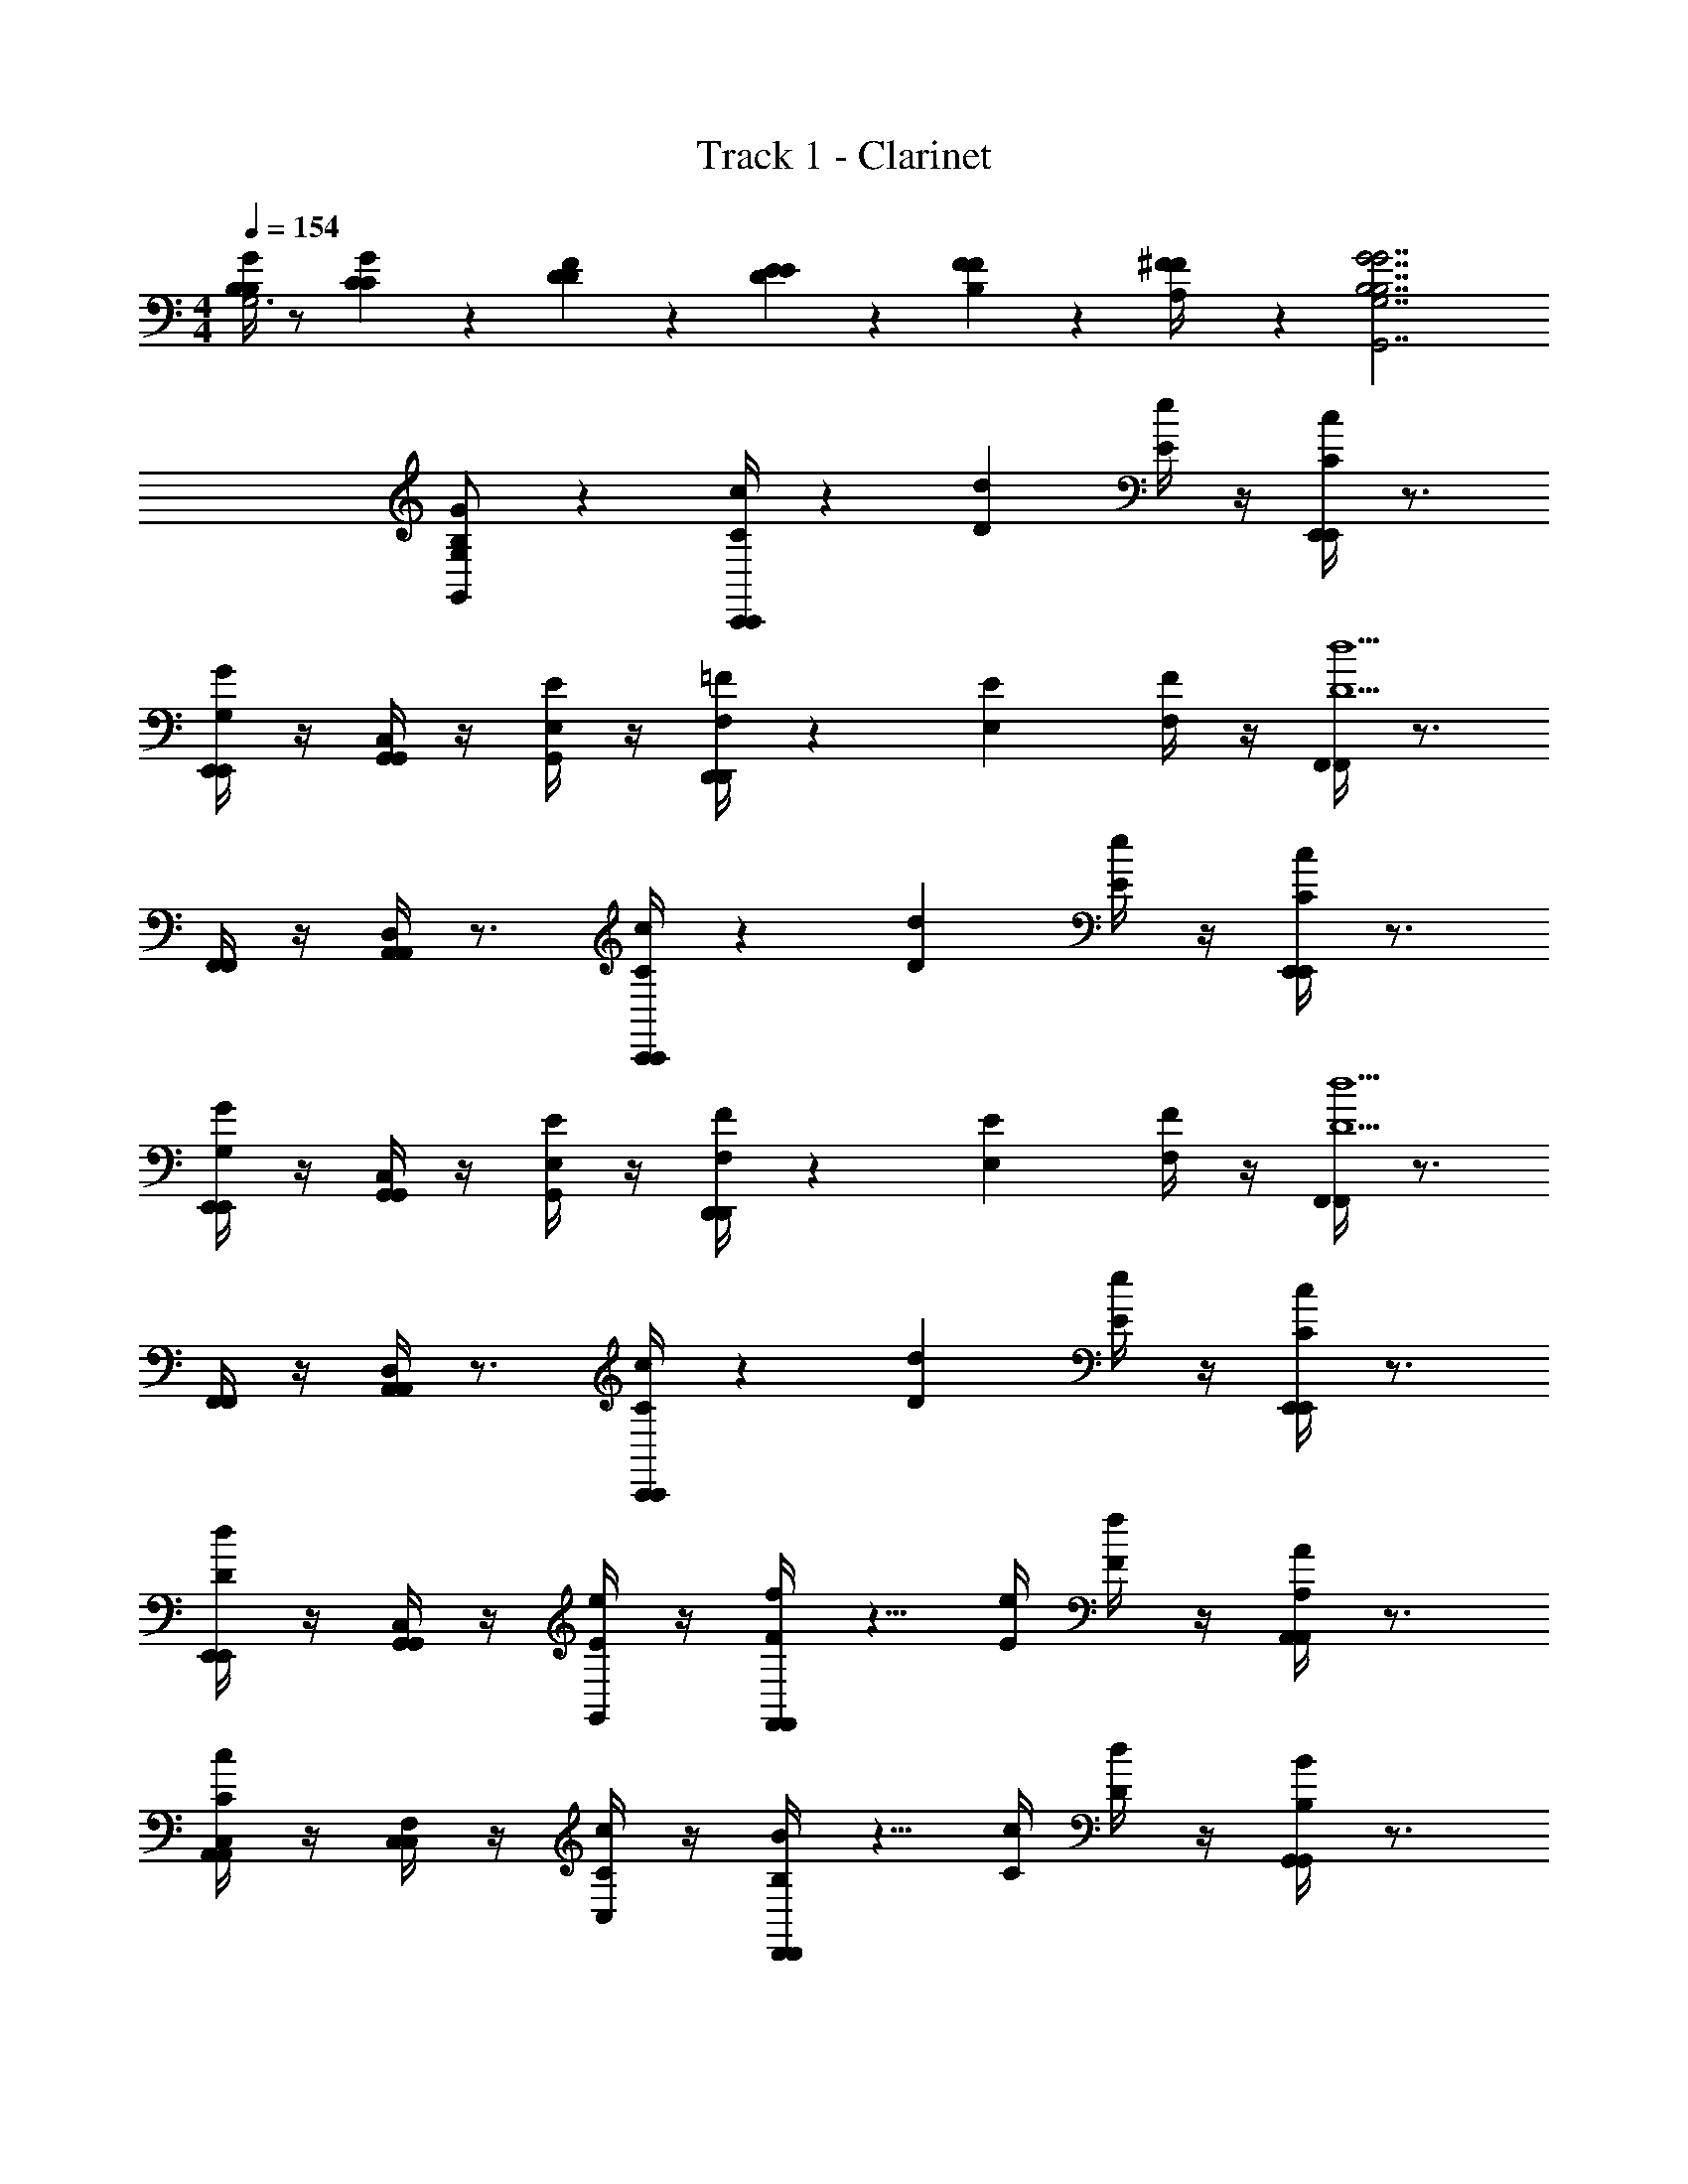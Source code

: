 X: 1
T: Track 1 - Clarinet
L: 1/4
M: 4/4
Q: 1/4=154
Z: ABC Generated by Starbound Composer v0.8.6
K: C
[B,/4B,/4G/4G,3] z/ [C/6C/6G/6] z/12 [D/6D/6F/6] z/3 [E/6E/6D/6] z/3 [F/6F/6B,/6] z/3 [^F/6F/6A,/4] z/3 [B,7/G7/G7/B,7/G,7/G,,7/] 
[G/B,/G,/G,,/] z [C/4C,,/4c/4C,,/4] z3/5 [z3/20D11/40d11/40] [E/4e/4] z/4 [C/4E,,/4c/4E,,/4] z3/4 
[G,/4E,,/4G/4E,,/4] z/4 [G,,/4C,G,,] z/4 [G,,/4E,/E/] z/4 [F,/4D,,/4=F/4D,,/4] z3/5 [z3/20E,11/40E11/40] [F,/4F/4] z/4 [F,,/4F,,/4D5/d5/] z3/4 
[F,,/4F,,/4] z/4 [A,,/4D,A,,] z3/4 [C/4C,,/4c/4C,,/4] z3/5 [z3/20D11/40d11/40] [E/4e/4] z/4 [C/4E,,/4c/4E,,/4] z3/4 
[G,/4E,,/4G/4E,,/4] z/4 [G,,/4C,G,,] z/4 [G,,/4E,/E/] z/4 [F,/4D,,/4F/4D,,/4] z3/5 [z3/20E,11/40E11/40] [F,/4F/4] z/4 [F,,/4F,,/4D5/d5/] z3/4 
[F,,/4F,,/4] z/4 [A,,/4D,A,,] z3/4 [C/4C,,/4c/4C,,/4] z3/5 [z3/20D11/40d11/40] [E/4e/4] z/4 [C/4E,,/4c/4E,,/4] z3/4 
[D/4E,,/4d/4E,,/4] z/4 [G,,/4C,G,,] z/4 [G,,/4E/e/] z/4 [F/4F,,/4f/4F,,/4] z5/8 [z/8E/4e/4] [F/4f/4] z/4 [A,/4A,,/4A/4A,,/4] z3/4 
[C/4A,,/4c/4A,,/4C,/] z/4 [C,/4F,C,] z/4 [C,/4C/c/] z/4 [B,/4D,,/4B/4D,,/4] z5/8 [z/8C/4c/4] [D/4d/4] z/4 [B,/4G,,/4B/4G,,/4] z3/4 
[A,/4G,,/4A/4G,,/4D,/] z/4 [B,,/4G,B,,] z/4 [B,/B/] [C,,/4C,,/4C3c3] z5/4 [E,,/4E,,/4] z3/4 
[E,,/4E,,/4] z/4 [G,,/4C,G,,] z/4 G,,/4 z/4 [C,/8C/4C,,/4C/4C,,/4E5/18E5/18] z3/8 C,/8 z9/40 [z/40D11/40D11/40] [z/8F11/40F11/40] [C,/8E/4E/4G5/18G5/18] z3/8 [E,/8C/4E,,/4C/4E,,/4E5/18E5/18] z/8 c''/8 d''/8 [E,/8e''3/20] z3/8 
[E,/8c''3/20G,/4E,,/4G,/4E,,/4C5/18C5/18] z3/8 [G,/8g'3/20G,,/4G,,] z3/8 [G,/8e'3/20G,,/4G,/E,/E,/G,/] z3/8 [D,/8A,/4F,/4D,,/4F,/4A,/4D,,/4] z3/8 D,/8 z9/40 [z/40E,11/40E,11/40] [z/8G,11/40G,11/40] [D,/8A,/4F,/4A,/4F,/4] z3/8 [F,/8F,,/4F,,/4D5/F5/D5/F5/] z/8 a'/8 c''/8 [F,/8d''3/20] z3/8 
[F,/8a'3/20F,,/4F,,/4] z3/8 [A,/8f'3/20A,,/4A,,] z3/8 [A,/8d'3/20] z3/8 [C,/8C/4C,,/4C/4C,,/4E5/18E5/18] z3/8 C,/8 z9/40 [z/40D11/40D11/40] [z/8F11/40F11/40] [C,/8E/4E/4G5/18G5/18] z3/8 [E,/8C/4E,,/4C/4E,,/4E5/18E5/18] z/8 c''/8 d''/8 [E,/8e''3/20] z3/8 
[E,/8c''3/20G,/4E,,/4G,/4E,,/4C5/18C5/18] z3/8 [G,/8g'3/20G,,/4G,,] z3/8 [G,/8e'3/20G,,/4E,/G,/E,/G,/] z3/8 [D,/8A,/4F,/4D,,/4F,/4A,/4D,,/4] z3/8 D,/8 z9/40 [z/40E,11/40E,11/40] [z/8G,11/40G,11/40] [D,/8F,/4A,/4A,/4F,/4] z3/8 [F,/8F,,/4F,,/4D5/F5/D5/F5/] z/8 a'/8 c''/8 [F,/8d''3/20] z3/8 
[F,/8a'3/20F,,/4F,,/4] z3/8 [A,/8f'3/20A,,/4A,,] z3/8 [A,/8d'3/20] z3/8 [C,/8C/4C,,/4C/4C,,/4E5/18E5/18] z3/8 C,/8 z9/40 [z/140D11/40D11/40] [z/7F15/56F15/56] [C,/8E/4E/4G5/18G5/18] z3/8 [E,/8C/4E,,/4C/4E,,/4E5/18E5/18] z/8 c''/8 d''/8 [E,/8e''3/20] z3/8 
[E,/8c''3/20D/4E,,/4D/4E,,/4F5/18F5/18] z3/8 [G,/8g'3/20G,,/4G,,] z3/8 [G,/8e'3/20G,,/4G/E/G/E/] z3/8 [F,/8F/4A/4F,,/4F/4A/4F,,/4] z3/8 F,/8 z/4 [z/8E/4E/4G11/40G11/40] [F,/8A/4F/4A/4F/4] z3/8 [A,/8A,/4C/4A,,/4A,/4C/4A,,/4] z/8 a'/8 b'/8 [A,/8c''3/20] z3/8 
[A,/8a'3/20C/4F/4A,,/4C/4F/4A,,/4] z3/8 [C/8f'3/20C,/4C,] z3/8 [C/8c'3/20C,/4C/F/C/F/] z3/8 [D,/8B,/4D/4D,,/4B,/4D/4D,,/4] z3/8 D,/8 z/4 [z/8C/4C/4E11/40E11/40] [D,/8F/4D/4F/4D/4] z3/8 [D,/8B,/4D/4G,,/4B,/4D/4G,,/4] z/8 g'/8 a'/8 [G,/8b'3/20] z3/8 
[G,/8g'3/20A,/4C/4G,,/4A,/4C/4G,,/4] z3/8 [B,/8a'3/20B,,/4B,,] z3/8 [B,/8b'3/20B,/D/B,/D/] z3/8 [C,/8c''3/20C,,/4C,,/4C3E3C3E3] z3/8 C,/8 z3/8 C,/8 z3/8 [E,/8E,,/4E,,/4] z3/8 E,/8 z3/8 
[E,/8E,,/4E,,/4] z3/8 [G,/8G,,/4G,,] z3/8 [G,/8G,,/4] z3/8 [z/32c3/4FA,FA,F,,3/F,,3/] A23/32 [z/36A/4] [z2/9F73/288] [z/32c/] A15/32 [A,3/8F3/8F3/8A,3/8A/F/A,,3/A,,3/] z/8 [z/32f] [z15/32c] 
[A,3/8F3/8F3/8A,3/8] z/8 [z/32aC,C,] [z15/32f] [A,/4F/4F/4A,/4] z/4 [z/32c3/4A,FFA,F,4F,4] A23/32 [z/36A/4] [z2/9F73/288] [z/32c/] A15/32 [C3/8F,3/8C3/8F,3/8A/F/] z/8 [z/32f] [z15/32c] 
[C11/24F,11/24C11/24F,11/24] z/24 [z/32D/F,/D/F,/a] [z31/32f] [z/32GC,,3/C,,3/E7G,7E7G,7] [z31/32E] [z/32c] [z15/32G] [z/G,,3/G,,3/] [z/32e] [z31/32c] 
[z/32gD,D,] [z31/32e] [z/32GE,3/E,3/] [z31/32E] [z/32c] [z15/32G] [z/C,3/C,3/] [z/32e] [z31/32c] 
[z/32gG,,G,,] [z31/32e] [z/32c3/4FA,FA,] [A23/32F,,3/F,,3/] [z/36A/4] [z2/9F73/288] [z/32c/] A15/32 [z/32A,3/8F3/8A,3/8F3/8A/F/] [z15/32A,,3/A,,3/] [z/32f] [z15/32c] [A,3/8F3/8A,3/8F3/8] z/8 
[z/32a] [z15/32fC,C,] [A,/4F/4A,/4F/4] z/4 [z/32c3/4FA,FA,] [A23/32F,4F,4] [z/36A/4] [z2/9F73/288] [z/32c/] A15/32 [F,3/8C3/8C3/8F,3/8A/F/] z/8 [z/32f] [z15/32c] [C11/24F,11/24C11/24F,11/24] z/24 
[z/32D/F,/D/F,/a] [z31/32f] [z/32GG,4E4G,4E4] [z31/32EC,,3/C,,3/] [z/32c] [z/G] [z15/32G,,3/G,,3/] [z/32e] [z31/32c] 
[z/32g] [z31/32eD,D,] [z/32GC7/E,7/C7/E,7/] [z31/32EE,3/E,3/] [z/32c] [z/G] [z15/32G,,3/G,,3/] [z/32e] [z31/32c] 
[z/32g] [z31/32eE,,E,,] [z/32c3/4FA,FA,F,,3/F,,3/] A23/32 [z/36A/4] [z2/9F73/288] [z/32c/] A15/32 [A,3/8F3/8A,3/8F3/8A/F/A,,3/A,,3/] z/8 [z/32f] [z15/32c] [A,3/8F3/8A,3/8F3/8] z/8 
[z/32aC,C,] [z15/32f] [A,/4F/4A,/4F/4] z/4 [z/32c3/4A,FFA,F,3/F,3/] A23/32 [z/36A/4] [z2/9F73/288] [z/32c/] A15/32 [F,3/8C3/8C3/8F,3/8A/F/A,,5/A,,5/] z/8 [z/32f] [z15/32c] [F,11/24C11/24C11/24F,11/24] z/24 
[z/32F,/D/D/F,/a] [z31/32f] [z/32G3/4E2G,2E2G,2C,2C,2] E23/32 [z/36G/4] [z2/9E73/288] [z/32c/] G15/32 [G/E/] [z/32dD2F,2D2F,2B,,2B,,2] [z31/32B] 
[z/32g] [z31/32d] [z/32A3/4A,,2A,,2^C7/E,7/C7/E,7/] E23/32 [z/36A/4] [z2/9E73/288] [z/32^c/] A15/32 [A/E/] [z/32eE,,2E,,2] [z31/32c] 
[z/32a] [z31/32e] [z/32=C3/4C^D,CD,^G,,3/G,,3/] ^G,23/32 [z/36^D/4] [z2/9C73/288] [z/32=c/] ^G15/32 [D,3/8C3/8C3/8D,3/8C/G,/^D,,3/D,,3/] z/8 [z/32^d] [z15/32c] [D,3/8C3/8D,3/8C3/8] z/8 
[z/32^gG,,G,,] [z15/32d] [D,/4C/4D,/4C/4] z/4 [z/32C3/4CD,CD,C,3/C,3/] G,23/32 [z/36D/4] [z2/9C73/288] [z/32c/] G15/32 [C3/8D,3/8C3/8D,3/8C/G,/D,,3/D,,3/] z/8 [z/32d] [z15/32c] [C/D,/C/D,/] 
[z/32=D/F,/D/F,/gG,,G,,] [z15/32d] [C/D,/C/D,/] [z/32B,3/4=G,,3/G,,3/=D,4B,4B,4D,4] =G,23/32 [z/36D/4] [z2/9B,73/288] [z/32B/] =G15/32 [B,/G,/=D,,3/D,,3/] [z/32=d] [z31/32B] 
[z/32=gG,,G,,] [z31/32d] [z/32B,3/4B,,3/B,,3/G7/B,7/G7/B,7/] G,23/32 [z/36D/4] [z2/9B,73/288] [z/32B/] G15/32 [B,/G,/D,3/D,3/] [z/32d/] [z15/32g/] [z/32B/] d15/32 
[z/32d/G,G,] g15/32 [z/32g/] [z15/32b/] [C,/8C/4C,,/4C/4C,,/4E5/18E5/18] z3/8 C,/8 z9/40 [z/40D11/40D11/40] [z/8F11/40F11/40] [C,/8E/4E/4G5/18G5/18] z3/8 [E,/8C/4E,,/4C/4E,,/4E5/18E5/18] z/8 c''/8 d''/8 [E,/8e''3/20] z3/8 [E,/8c''3/20G,/4E,,/4G,/4E,,/4C5/18C5/18] z3/8 
[G,/8g'3/20G,,/4G,,] z3/8 [G,/8e'3/20G,,/4E,/G,/E,/G,/] z3/8 [D,/8F,/4A,/4D,,/4F,/4A,/4D,,/4] z3/8 D,/8 z9/40 [z/40E,11/40E,11/40] [z/8G,11/40G,11/40] [D,/8A,/4F,/4A,/4F,/4] z3/8 [F,/8F,,/4F,,/4D5/F5/D5/F5/] z/8 a'/8 c''/8 [F,/8d''3/20] z3/8 [F,/8a'3/20F,,/4F,,/4] z3/8 
[A,/8f'3/20A,,/4A,,] z3/8 [A,/8d'3/20] z3/8 [C,/8C/4C,,/4C/4C,,/4E5/18E5/18] z3/8 C,/8 z9/40 [z/40D11/40D11/40] [z/8F11/40F11/40] [C,/8E/4E/4G5/18G5/18] z3/8 [E,/8C/4E,,/4C/4E,,/4E5/18E5/18] z/8 c''/8 d''/8 [E,/8e''3/20] z3/8 [E,/8c''3/20G,/4E,,/4G,/4E,,/4C5/18C5/18] z3/8 
[G,/8g'3/20G,,/4G,,] z3/8 [G,/8e'3/20G,,/4E,/G,/E,/G,/] z3/8 [D,/8F,/4A,/4D,,/4F,/4A,/4D,,/4] z3/8 D,/8 z9/40 [z/40E,11/40E,11/40] [z/8G,11/40G,11/40] [D,/8A,/4F,/4A,/4F,/4] z3/8 [F,/8F,,/4F,,/4D5/F5/D5/F5/] z/8 a'/8 c''/8 [F,/8d''3/20] z3/8 [F,/8a'3/20F,,/4F,,/4] z3/8 
[A,/8f'3/20A,,/4A,,] z3/8 [A,/8d'3/20] z3/8 [C,/8C/4C,,/4C/4C,,/4E5/18E5/18] z3/8 C,/8 z9/40 [z/140D11/40D11/40] [z/7F15/56F15/56] [C,/8E/4E/4G5/18G5/18] z3/8 [E,/8C/4E,,/4C/4E,,/4E5/18E5/18] z/8 c''/8 d''/8 [E,/8e''3/20] z3/8 [E,/8c''3/20D/4E,,/4D/4E,,/4F5/18F5/18] z3/8 
[G,/8g'3/20G,,/4G,,] z3/8 [G,/8e'3/20G,,/4G/E/G/E/] z3/8 [F,/8F/4A/4F,,/4F/4A/4F,,/4] z3/8 F,/8 z/4 [z/8E/4E/4G11/40G11/40] [F,/8A/4F/4A/4F/4] z3/8 [A,/8A,/4C/4A,,/4A,/4C/4A,,/4] z/8 a'/8 b'/8 [A,/8c''3/20] z3/8 [A,/8a'3/20C/4F/4A,,/4C/4F/4A,,/4] z3/8 
[C/8f'3/20C,/4C,] z3/8 [C/8c'3/20C,/4C/F/C/F/] z3/8 [D,/8B,/4D/4D,,/4B,/4D/4D,,/4] z3/8 D,/8 z/4 [z/8C/4C/4E11/40E11/40] [D,/8F/4D/4F/4D/4] z3/8 [D,/8B,/4D/4G,,/4B,/4D/4G,,/4] z/8 g'/8 a'/8 [G,/8b'3/20] z3/8 [G,/8g'3/20A,/4C/4G,,/4A,/4C/4G,,/4] z3/8 
[B,/8a'3/20B,,/4B,,] z3/8 [B,/8b'3/20D/B,/B,/D/] z3/8 [C,/8c''3/20C,,/4C,,/4C3E3C3E3] z3/8 C,/8 z3/8 C,/8 z3/8 [E,/8E,,/4E,,/4] z3/8 E,/8 z3/8 [E,/8E,,/4E,,/4] z3/8 
[G,/8G,,/4G,,] z3/8 [G,/8G,,/4] z3/8 [G,/6C,/6c''/6c'/6] z4/3 [G,/4c''/4c'/4C,3/8] [z/8G,/4] C,/4 z11/8 
[c''/4c'/4G,3/8C,3/8] z/8 [G,/4C,/4] z11/8 [E/6G,,/4D,/4c''/4c'/4] z/12 [E/6D,/4G,,/4] z/12 [D/6D,/4G,/4_b'/4_b/4] z/12 [D/6D,/4G,/4] z/12 [D/6D,/4G,/4b'/4b/4] z/12 [D/6D,/4G,/4] z/12 [D/6G,/4D,/4g'/4g/4] z/12 [D/6G,/4D,/4] z7/12 
[c''/6c'/6G,/4C,/4] z/12 [G,/4C,/4] z [G,/4c''/4c'/4C,3/8] [z/8G,/4] C,/4 z11/8 [c''/4c'/4G,3/8C,3/8] z/8 [G,/4C,/4] z11/8 
[E/6D,/4G,,/4c''/4c'/4] z/12 [E/6D,/4G,,/4] z/12 [D/6G,/4D,/4b'/4b/4] z/12 [D/6D,/4G,/4] z/12 [D/6D,/4G,/4b'/4b/4] z/12 [D/6G,/4D,/4] z/12 [D/6G,/4D,/4d''/4d'/4] z/12 [D/6D,/4G,/4] z7/12 [c''/6c'/6G,/4C,/4] z/12 [G,/4C,/4] z 
[G,/4c''/4c'/4C,3/8] [z/8G,/4] C,/4 z11/8 [c''/4c'/4G,3/8C,3/8] z/8 [G,/4C,/4] z11/8 
[E/6G,,/4D,/4c''/4c'/4] z/12 [E/6G,,/4D,/4] z/12 [D/6G,/4D,/4b'/4b/4] z/12 [D/6D,/4G,/4] z/12 [D/6D,/4G,/4b'/4b/4] z/12 [D/6D,/4G,/4] z/12 [D/6G,/4D,/4g'/4g/4] z/12 [D/6G,/4D,/4] z7/12 [G11/4^D11/4C11/4^D,,11/4^D,11/4G11/4D11/4C11/4^G,,4] z/4 
[C3/4D3/4G3/4D,,3/4D,3/4G3/4D3/4C3/4] z/4 [G29/8=D29/8B,29/8=D,29/8=D,,29/8B,29/8G29/8D29/8=G,,31/8] z3/8 
[C/4C,,/4c/4C,,/4] z3/5 [z3/20D11/40d11/40] [E/4e/4] z/4 [C/4E,,/4c/4E,,/4] z3/4 [G,/4E,,/4G/4E,,/4] z/4 [G,,/4C,G,,] z/4 [G,,/4E,/E/] z/4 
[F,/4D,,/4F/4D,,/4] z3/5 [z3/20E,11/40E11/40] [F,/4F/4] z/4 [F,,/4F,,/4D5/d5/] z3/4 [F,,/4F,,/4] z/4 [A,,/4D,A,,] z3/4 
[C/4C,,/4c/4C,,/4] z3/5 [z3/20D11/40d11/40] [E/4e/4] z/4 [C/4E,,/4c/4E,,/4] z3/4 [G,/4E,,/4G/4E,,/4] z/4 [G,,/4C,G,,] z/4 [G,,/4E,/E/] z/4 
[F,/4D,,/4F/4D,,/4] z3/5 [z3/20E,11/40E11/40] [F,/4F/4] z/4 [F,,/4F,,/4D5/d5/] z3/4 [F,,/4F,,/4] z/4 [A,,/4D,A,,] z3/4 
[C/4C,,/4c/4C,,/4] z3/5 [z3/20D11/40d11/40] [E/4e/4] z/4 [C/4E,,/4c/4E,,/4] z3/4 [D/4E,,/4d/4E,,/4] z/4 [G,,/4C,G,,] z/4 [G,,/4E/e/] z/4 
[F/4F,,/4f/4F,,/4] z5/8 [z/8E/4e/4] [F/4f/4] z/4 [A,/4A,,/4A/4A,,/4] z3/4 [C/4A,,/4c/4A,,/4C,/] z/4 [C,/4F,C,] z/4 [C,/4C/c/] z/4 
[B,/4D,,/4B/4D,,/4] z5/8 [z/8C/4c/4] [D/4d/4] z/4 [B,/4G,,/4B/4G,,/4] z3/4 [A,/4G,,/4A/4G,,/4D,/] z/4 [B,,/4G,B,,] z/4 [B,/B/] 
[C,,/4C,,/4C3c3] z5/4 [E,,/4E,,/4] z3/4 [E,,/4E,,/4] z/4 [G,,/4C,G,,] z/4 G,,/4 z/4 
[C,/8C/4C,,/4C/4C,,/4E5/18E5/18] z3/8 C,/8 z9/40 [z/40D11/40D11/40] [z/8F11/40F11/40] [C,/8E/4E/4G5/18G5/18] z3/8 [E,/8C/4E,,/4C/4E,,/4E5/18E5/18] z/8 c''/8 d''/8 [E,/8e''3/20] z3/8 [E,/8c''3/20G,/4E,,/4G,/4E,,/4C5/18C5/18] z3/8 [G,/8g'3/20G,,/4G,,] z3/8 [G,/8e'3/20G,,/4G,/E,/E,/G,/] z3/8 
[D,/8A,/4F,/4D,,/4F,/4A,/4D,,/4] z3/8 D,/8 z9/40 [z/40E,11/40E,11/40] [z/8G,11/40G,11/40] [D,/8A,/4F,/4A,/4F,/4] z3/8 [F,/8F,,/4F,,/4D5/F5/D5/F5/] z/8 a'/8 c''/8 [F,/8d''3/20] z3/8 [F,/8a'3/20F,,/4F,,/4] z3/8 [A,/8f'3/20A,,/4A,,] z3/8 [A,/8d'3/20] z3/8 
[C,/8C/4C,,/4C/4C,,/4E5/18E5/18] z3/8 C,/8 z9/40 [z/40D11/40D11/40] [z/8F11/40F11/40] [C,/8E/4E/4G5/18G5/18] z3/8 [E,/8C/4E,,/4C/4E,,/4E5/18E5/18] z/8 c''/8 d''/8 [E,/8e''3/20] z3/8 [E,/8c''3/20G,/4E,,/4G,/4E,,/4C5/18C5/18] z3/8 [G,/8g'3/20G,,/4G,,] z3/8 [G,/8e'3/20G,,/4E,/G,/E,/G,/] z3/8 
[D,/8A,/4F,/4D,,/4F,/4A,/4D,,/4] z3/8 D,/8 z9/40 [z/40E,11/40E,11/40] [z/8G,11/40G,11/40] [D,/8F,/4A,/4A,/4F,/4] z3/8 [F,/8F,,/4F,,/4D5/F5/D5/F5/] z/8 a'/8 c''/8 [F,/8d''3/20] z3/8 [F,/8a'3/20F,,/4F,,/4] z3/8 [A,/8f'3/20A,,/4A,,] z3/8 [A,/8d'3/20] z3/8 
[C,/8C/4C,,/4C/4C,,/4E5/18E5/18] z3/8 C,/8 z9/40 [z/140D11/40D11/40] [z/7F15/56F15/56] [C,/8E/4E/4G5/18G5/18] z3/8 [E,/8C/4E,,/4C/4E,,/4E5/18E5/18] z/8 c''/8 d''/8 [E,/8e''3/20] z3/8 [E,/8c''3/20D/4E,,/4D/4E,,/4F5/18F5/18] z3/8 [G,/8g'3/20G,,/4G,,] z3/8 [G,/8e'3/20G,,/4G/E/G/E/] z3/8 
[F,/8F/4A/4F,,/4F/4A/4F,,/4] z3/8 F,/8 z/4 [z/8E/4E/4G11/40G11/40] [F,/8A/4F/4A/4F/4] z3/8 [A,/8A,/4C/4A,,/4A,/4C/4A,,/4] z/8 a'/8 =b'/8 [A,/8c''3/20] z3/8 [A,/8a'3/20C/4F/4A,,/4C/4F/4A,,/4] z3/8 [C/8f'3/20C,/4C,] z3/8 [C/8c'3/20C,/4C/F/C/F/] z3/8 
[D,/8B,/4D/4D,,/4B,/4D/4D,,/4] z3/8 D,/8 z/4 [z/8C/4C/4E11/40E11/40] [D,/8F/4D/4F/4D/4] z3/8 [D,/8B,/4D/4G,,/4B,/4D/4G,,/4] z/8 g'/8 a'/8 [G,/8b'3/20] z3/8 [G,/8g'3/20A,/4C/4G,,/4A,/4C/4G,,/4] z3/8 [B,/8a'3/20B,,/4B,,] z3/8 [B,/8b'3/20B,/D/B,/D/] z3/8 
[C,/8c''3/20C,,/4C,,/4C3E3C3E3] z3/8 C,/8 z3/8 C,/8 z3/8 [E,/8E,,/4E,,/4] z3/8 E,/8 z3/8 [E,/8E,,/4E,,/4] z3/8 [G,/8G,,/4G,,] z3/8 [G,/8G,,/4] z3/8 
[z/32c3/4FA,FA,F,,3/F,,3/] A23/32 [z/36A/4] [z2/9F73/288] [z/32c/] A15/32 [A,3/8F3/8F3/8A,3/8A/F/A,,3/A,,3/] z/8 [z/32f] [z15/32c] [A,3/8F3/8F3/8A,3/8] z/8 [z/32aC,C,] [z15/32f] [A,/4F/4F/4A,/4] z/4 
[z/32c3/4A,FFA,F,4F,4] A23/32 [z/36A/4] [z2/9F73/288] [z/32c/] A15/32 [C3/8F,3/8C3/8F,3/8A/F/] z/8 [z/32f] [z15/32c] [C11/24F,11/24C11/24F,11/24] z/24 [z/32D/F,/D/F,/a] [z31/32f] 
[z/32GC,,3/C,,3/E7G,7E7G,7] [z31/32E] [z/32c] [z15/32G] [z/G,,3/G,,3/] [z/32e] [z31/32c] [z/32gD,D,] [z31/32e] 
[z/32GE,3/E,3/] [z31/32E] [z/32c] [z15/32G] [z/C,3/C,3/] [z/32e] [z31/32c] [z/32gG,,G,,] [z31/32e] 
[z/32c3/4FA,FA,] [A23/32F,,3/F,,3/] [z/36A/4] [z2/9F73/288] [z/32c/] A15/32 [z/32A,3/8F3/8A,3/8F3/8A/F/] [z15/32A,,3/A,,3/] [z/32f] [z15/32c] [A,3/8F3/8A,3/8F3/8] z/8 [z/32a] [z15/32fC,C,] [A,/4F/4A,/4F/4] z/4 
[z/32c3/4FA,FA,] [A23/32F,4F,4] [z/36A/4] [z2/9F73/288] [z/32c/] A15/32 [F,3/8C3/8C3/8F,3/8A/F/] z/8 [z/32f] [z15/32c] [C11/24F,11/24C11/24F,11/24] z/24 [z/32D/F,/D/F,/a] [z31/32f] 
[z/32GG,4E4G,4E4] [z31/32EC,,3/C,,3/] [z/32c] [z/G] [z15/32G,,3/G,,3/] [z/32e] [z31/32c] [z/32g] [z31/32eD,D,] 
[z/32GC7/E,7/C7/E,7/] [z31/32EE,3/E,3/] [z/32c] [z/G] [z15/32G,,3/G,,3/] [z/32e] [z31/32c] [z/32g] [z31/32eE,,E,,] 
[z/32c3/4FA,FA,F,,3/F,,3/] A23/32 [z/36A/4] [z2/9F73/288] [z/32c/] A15/32 [A,3/8F3/8A,3/8F3/8A/F/A,,3/A,,3/] z/8 [z/32f] [z15/32c] [A,3/8F3/8A,3/8F3/8] z/8 [z/32aC,C,] [z15/32f] [A,/4F/4A,/4F/4] z/4 
[z/32c3/4A,FFA,F,3/F,3/] A23/32 [z/36A/4] [z2/9F73/288] [z/32c/] A15/32 [F,3/8C3/8C3/8F,3/8A/F/A,,5/A,,5/] z/8 [z/32f] [z15/32c] [F,11/24C11/24C11/24F,11/24] z/24 [z/32F,/D/D/F,/a] [z31/32f] 
[z/32G3/4E2G,2E2G,2C,2C,2] E23/32 [z/36G/4] [z2/9E73/288] [z/32c/] G15/32 [G/E/] [z/32dD2F,2D2F,2B,,2B,,2] [z31/32B] [z/32g] [z31/32d] 
[z/32A3/4A,,2A,,2^C7/E,7/C7/E,7/] E23/32 [z/36A/4] [z2/9E73/288] [z/32^c/] A15/32 [A/E/] [z/32eE,,2E,,2] [z31/32c] [z/32a] [z31/32e] 
[z/32=C3/4C^D,CD,^G,,3/G,,3/] ^G,23/32 [z/36^D/4] [z2/9C73/288] [z/32=c/] ^G15/32 [D,3/8C3/8C3/8D,3/8C/G,/^D,,3/D,,3/] z/8 [z/32^d] [z15/32c] [D,3/8C3/8D,3/8C3/8] z/8 [z/32^gG,,G,,] [z15/32d] [D,/4C/4D,/4C/4] z/4 
[z/32C3/4CD,CD,C,3/C,3/] G,23/32 [z/36D/4] [z2/9C73/288] [z/32c/] G15/32 [C3/8D,3/8C3/8D,3/8C/G,/D,,3/D,,3/] z/8 [z/32d] [z15/32c] [C/D,/C/D,/] [z/32=D/F,/D/F,/gG,,G,,] [z15/32d] [C/D,/C/D,/] 
[z/32B,3/4=G,,3/G,,3/=D,4B,4B,4D,4] =G,23/32 [z/36D/4] [z2/9B,73/288] [z/32B/] =G15/32 [B,/G,/=D,,3/D,,3/] [z/32=d] [z31/32B] [z/32=gG,,G,,] [z31/32d] 
[z/32B,3/4B,,3/B,,3/G7/B,7/G7/B,7/] G,23/32 [z/36D/4] [z2/9B,73/288] [z/32B/] G15/32 [B,/G,/D,3/D,3/] [z/32d/] [z15/32g/] [z/32B/] d15/32 [z/32d/G,G,] g15/32 [z/32g/] [z15/32=b/] 
[C,/8C/4C,,/4C/4C,,/4E5/18E5/18] z3/8 C,/8 z9/40 [z/40D11/40D11/40] [z/8F11/40F11/40] [C,/8E/4E/4G5/18G5/18] z3/8 [E,/8C/4E,,/4C/4E,,/4E5/18E5/18] z/8 c''/8 d''/8 [E,/8e''3/20] z3/8 [E,/8c''3/20G,/4E,,/4G,/4E,,/4C5/18C5/18] z3/8 [G,/8g'3/20G,,/4G,,] z3/8 [G,/8e'3/20G,,/4E,/G,/E,/G,/] z3/8 
[D,/8F,/4A,/4D,,/4F,/4A,/4D,,/4] z3/8 D,/8 z9/40 [z/40E,11/40E,11/40] [z/8G,11/40G,11/40] [D,/8A,/4F,/4A,/4F,/4] z3/8 [F,/8F,,/4F,,/4D5/F5/D5/F5/] z/8 a'/8 c''/8 [F,/8d''3/20] z3/8 [F,/8a'3/20F,,/4F,,/4] z3/8 [A,/8f'3/20A,,/4A,,] z3/8 [A,/8d'3/20] z3/8 
[C,/8C/4C,,/4C/4C,,/4E5/18E5/18] z3/8 C,/8 z9/40 [z/40D11/40D11/40] [z/8F11/40F11/40] [C,/8E/4E/4G5/18G5/18] z3/8 [E,/8C/4E,,/4C/4E,,/4E5/18E5/18] z/8 c''/8 d''/8 [E,/8e''3/20] z3/8 [E,/8c''3/20G,/4E,,/4G,/4E,,/4C5/18C5/18] z3/8 [G,/8g'3/20G,,/4G,,] z3/8 [G,/8e'3/20G,,/4E,/G,/E,/G,/] z3/8 
[D,/8F,/4A,/4D,,/4F,/4A,/4D,,/4] z3/8 D,/8 z9/40 [z/40E,11/40E,11/40] [z/8G,11/40G,11/40] [D,/8A,/4F,/4A,/4F,/4] z3/8 [F,/8F,,/4F,,/4D5/F5/D5/F5/] z/8 a'/8 c''/8 [F,/8d''3/20] z3/8 [F,/8a'3/20F,,/4F,,/4] z3/8 [A,/8f'3/20A,,/4A,,] z3/8 [A,/8d'3/20] z3/8 
[C,/8C/4C,,/4C/4C,,/4E5/18E5/18] z3/8 C,/8 z9/40 [z/140D11/40D11/40] [z/7F15/56F15/56] [C,/8E/4E/4G5/18G5/18] z3/8 [E,/8C/4E,,/4C/4E,,/4E5/18E5/18] z/8 c''/8 d''/8 [E,/8e''3/20] z3/8 [E,/8c''3/20D/4E,,/4D/4E,,/4F5/18F5/18] z3/8 [G,/8g'3/20G,,/4G,,] z3/8 [G,/8e'3/20G,,/4G/E/G/E/] z3/8 
[F,/8F/4A/4F,,/4F/4A/4F,,/4] z3/8 F,/8 z/4 [z/8E/4E/4G11/40G11/40] [F,/8A/4F/4A/4F/4] z3/8 [A,/8A,/4C/4A,,/4A,/4C/4A,,/4] z/8 a'/8 b'/8 [A,/8c''3/20] z3/8 [A,/8a'3/20C/4F/4A,,/4C/4F/4A,,/4] z3/8 [C/8f'3/20C,/4C,] z3/8 [C/8c'3/20C,/4C/F/C/F/] z3/8 
[D,/8B,/4D/4D,,/4B,/4D/4D,,/4] z3/8 D,/8 z/4 [z/8C/4C/4E11/40E11/40] [D,/8F/4D/4F/4D/4] z3/8 [D,/8B,/4D/4G,,/4B,/4D/4G,,/4] z/8 g'/8 a'/8 [G,/8b'3/20] z3/8 [G,/8g'3/20A,/4C/4G,,/4A,/4C/4G,,/4] z3/8 [B,/8a'3/20B,,/4B,,] z3/8 [B,/8b'3/20D/B,/B,/D/] z3/8 
[C,/8c''3/20C,,/4C,,/4C3E3C3E3] z3/8 C,/8 z3/8 C,/8 z3/8 [E,/8E,,/4E,,/4] z3/8 E,/8 z3/8 [E,/8E,,/4E,,/4] z3/8 [G,/8G,,/4G,,] z3/8 [G,/8G,,/4] z3/8 
[G,/6C,/6c''/6c'/6] z4/3 [G,/4c''/4c'/4C,3/8] [z/8G,/4] C,/4 z11/8 [c''/4c'/4G,3/8C,3/8] z/8 [G,/4C,/4] z11/8 
[E/6G,,/4D,/4c''/4c'/4] z/12 [E/6D,/4G,,/4] z/12 [D/6D,/4G,/4_b'/4_b/4] z/12 [D/6D,/4G,/4] z/12 [D/6D,/4G,/4b'/4b/4] z/12 [D/6D,/4G,/4] z/12 [D/6G,/4D,/4g'/4g/4] z/12 [D/6G,/4D,/4] z7/12 [c''/6c'/6G,/4C,/4] z/12 [G,/4C,/4] z 
[G,/4c''/4c'/4C,3/8] [z/8G,/4] C,/4 z11/8 [c''/4c'/4G,3/8C,3/8] z/8 [G,/4C,/4] z11/8 
[E/6D,/4G,,/4c''/4c'/4] z/12 [E/6D,/4G,,/4] z/12 [D/6G,/4D,/4b'/4b/4] z/12 [D/6D,/4G,/4] z/12 [D/6D,/4G,/4b'/4b/4] z/12 [D/6G,/4D,/4] z/12 [D/6G,/4D,/4d''/4d'/4] z/12 [D/6D,/4G,/4] z7/12 [c''/6c'/6G,/4C,/4] z/12 [G,/4C,/4] z 
[G,/4c''/4c'/4C,3/8] [z/8G,/4] C,/4 z11/8 [c''/4c'/4G,3/8C,3/8] z/8 [G,/4C,/4] z11/8 
[E/6G,,/4D,/4c''/4c'/4] z/12 [E/6G,,/4D,/4] z/12 [D/6G,/4D,/4b'/4b/4] z/12 [D/6D,/4G,/4] z/12 [D/6D,/4G,/4b'/4b/4] z/12 [D/6D,/4G,/4] z/12 [D/6G,/4D,/4g'/4g/4] z/12 [D/6G,/4D,/4] z7/12 [G11/4^D11/4C11/4^D,,11/4^D,11/4G11/4D11/4C11/4^G,,4] z/4 
[C3/4D3/4G3/4D,,3/4D,3/4G3/4D3/4C3/4] z/4 [G29/8=D29/8B,29/8=D,29/8=D,,29/8B,29/8G29/8D29/8=G,,31/8] 
